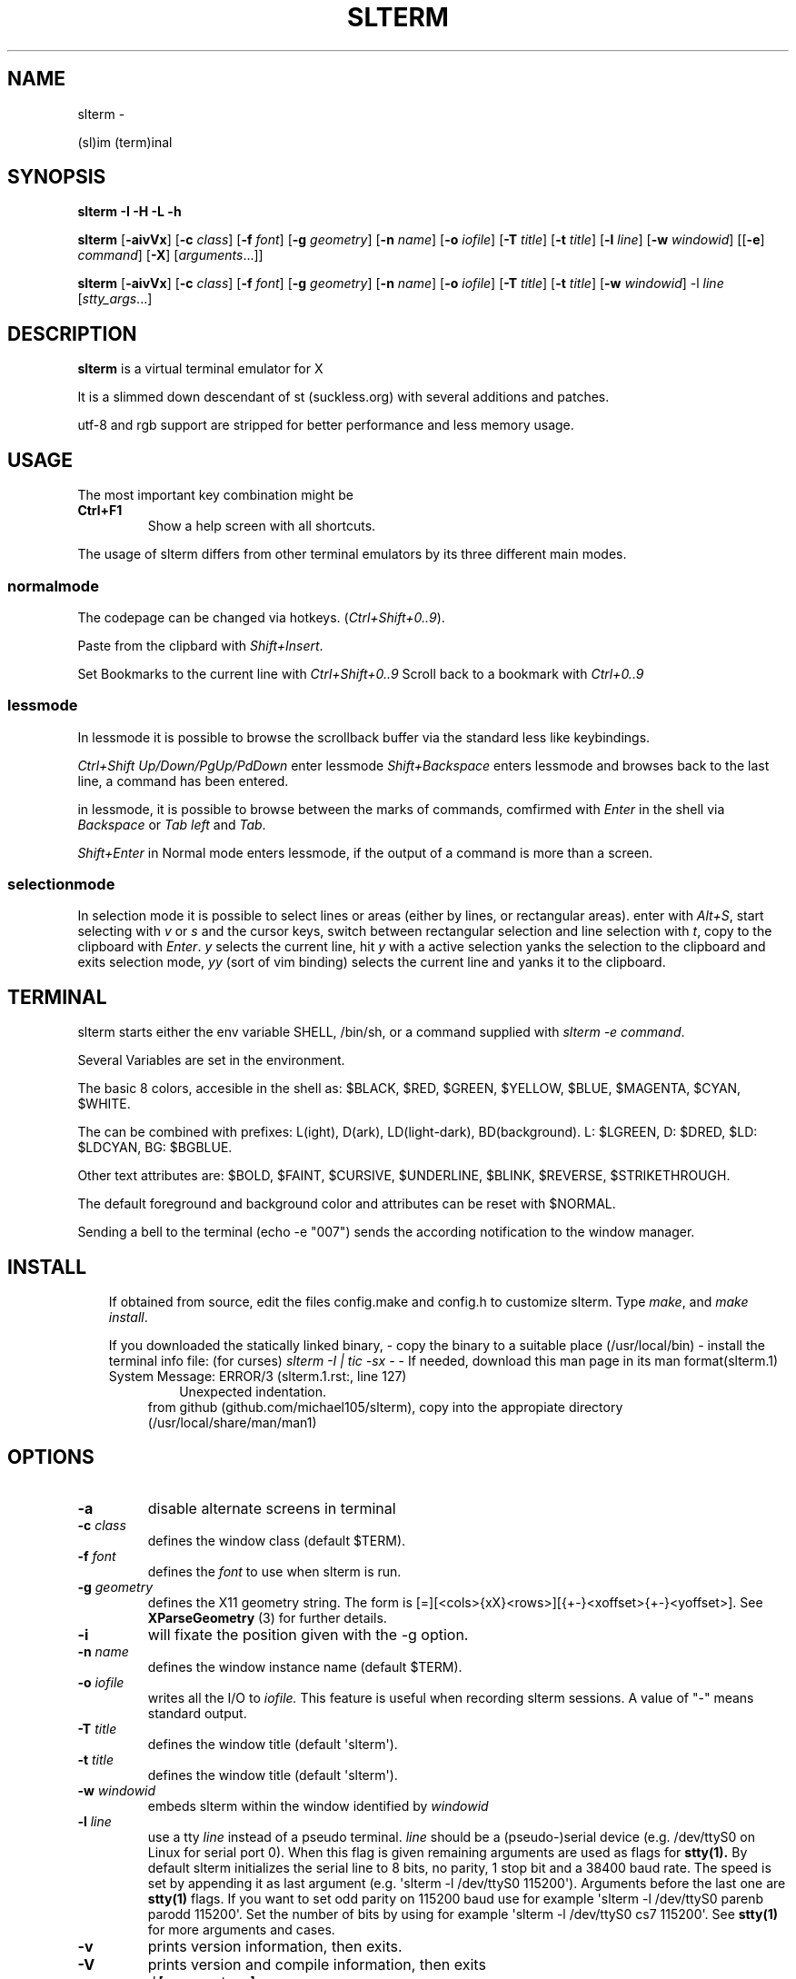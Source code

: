 .\" Man page generated from reStructuredText.
.
.TH SLTERM  "" "" ""
.SH NAME
slterm \- 
.
.nr rst2man-indent-level 0
.
.de1 rstReportMargin
\\$1 \\n[an-margin]
level \\n[rst2man-indent-level]
level margin: \\n[rst2man-indent\\n[rst2man-indent-level]]
-
\\n[rst2man-indent0]
\\n[rst2man-indent1]
\\n[rst2man-indent2]
..
.de1 INDENT
.\" .rstReportMargin pre:
. RS \\$1
. nr rst2man-indent\\n[rst2man-indent-level] \\n[an-margin]
. nr rst2man-indent-level +1
.\" .rstReportMargin post:
..
.de UNINDENT
. RE
.\" indent \\n[an-margin]
.\" old: \\n[rst2man-indent\\n[rst2man-indent-level]]
.nr rst2man-indent-level -1
.\" new: \\n[rst2man-indent\\n[rst2man-indent-level]]
.in \\n[rst2man-indent\\n[rst2man-indent-level]]u
..
.sp
(sl)im (term)inal
.SH SYNOPSIS
.sp
\fBslterm\fP \fB\-I\fP \fB\-H\fP \fB\-L\fP \fB\-h\fP
.sp
\fBslterm\fP [\fB\-aivVx\fP] [\fB\-c\fP \fIclass\fP] [\fB\-f\fP \fIfont\fP] [\fB\-g\fP \fIgeometry\fP]
[\fB\-n\fP \fIname\fP] [\fB\-o\fP \fIiofile\fP] [\fB\-T\fP \fItitle\fP] [\fB\-t\fP \fItitle\fP]
[\fB\-l\fP \fIline\fP] [\fB\-w\fP \fIwindowid\fP] [[\fB\-e\fP] \fIcommand\fP] [\fB\-X\fP]
[\fIarguments\fP\&...]]
.sp
\fBslterm\fP [\fB\-aivVx\fP] [\fB\-c\fP \fIclass\fP] [\fB\-f\fP \fIfont\fP] [\fB\-g\fP \fIgeometry\fP]
[\fB\-n\fP \fIname\fP] [\fB\-o\fP \fIiofile\fP] [\fB\-T\fP \fItitle\fP] [\fB\-t\fP \fItitle\fP]
[\fB\-w\fP \fIwindowid\fP] \-l \fIline\fP [\fIstty_args\fP\&...]
.SH DESCRIPTION
.sp
\fBslterm\fP is a virtual terminal emulator for X
.sp
It is a slimmed down descendant of st (suckless.org)
with several additions and patches.
.sp
utf\-8 and rgb support are stripped for better performance and less memory usage.
.SH USAGE
.sp
The most important key combination might be
.INDENT 0.0
.TP
.B \fBCtrl+F1\fP
Show a help screen with all shortcuts.
.UNINDENT
.sp
The usage of slterm differs from other terminal emulators by its three different main modes.
.SS normalmode
.sp
The codepage can be changed via hotkeys. (\fICtrl+Shift+0..9\fP).
.sp
Paste from the clipbard with \fIShift+Insert\fP\&.
.sp
Set Bookmarks to the current line with \fICtrl+Shift+0..9\fP
Scroll back to a bookmark with \fICtrl+0..9\fP
.SS lessmode
.sp
In lessmode it is possible to browse the scrollback buffer via
the standard less like keybindings.
.sp
\fICtrl+Shift Up/Down/PgUp/PdDown\fP enter lessmode
\fIShift+Backspace\fP enters lessmode and browses back to the last line,
a command has been entered.
.sp
in lessmode, it is possible to browse between the marks of commands,
comfirmed with \fIEnter\fP in the shell via \fIBackspace\fP or \fITab left\fP and \fITab\fP\&.
.sp
\fIShift+Enter\fP in Normal mode enters lessmode, if the output
of a command is more than a screen.
.SS selectionmode
.sp
In selection mode it is possible to select lines or areas (either by lines,
or rectangular areas).
enter with \fIAlt+S\fP, start selecting with \fIv\fP or \fIs\fP and the cursor keys,
switch between rectangular selection and line selection with \fIt\fP,
copy to the clipboard with \fIEnter\fP\&.
\fIy\fP selects the current line, hit \fIy\fP with a active selection yanks the
selection to the clipboard and exits selection mode,
\fIyy\fP (sort of vim binding) selects the current line
and yanks it to the clipboard.
.SH TERMINAL
.sp
slterm starts either the env variable SHELL, /bin/sh, or a command supplied with
\fIslterm \-e command\fP\&.
.sp
Several Variables are set in the environment.
.sp
The basic 8 colors, accesible in the shell as:
$BLACK, $RED, $GREEN, $YELLOW, $BLUE, $MAGENTA, $CYAN, $WHITE.
.sp
The can be combined with prefixes: L(ight), D(ark), LD(light\-dark), BD(background).
L: $LGREEN, D: $DRED, $LD: $LDCYAN, BG: $BGBLUE.
.sp
Other text attributes are: $BOLD, $FAINT, $CURSIVE, $UNDERLINE, $BLINK, $REVERSE, $STRIKETHROUGH.
.sp
The default foreground and background color and attributes can be reset with $NORMAL.
.sp
Sending a bell to the terminal (echo \-e "007") sends
the according notification to the window manager.
.SH INSTALL
.INDENT 0.0
.INDENT 3.5
If obtained from source, edit the files config.make and config.h
to customize slterm. Type \fImake\fP, and \fImake install\fP\&.
.sp
If you downloaded the statically linked binary,
\- copy the binary to a suitable place (/usr/local/bin)
\- install the terminal info file: (for curses) \fIslterm \-I | tic \-sx \-\fP
\- If needed, download this man page in its man format(slterm.1)
.IP "System Message: ERROR/3 (slterm.1.rst:, line 127)"
Unexpected indentation.
.INDENT 0.0
.INDENT 3.5
from github (github.com/michael105/slterm),
copy into the appropiate directory (/usr/local/share/man/man1)
.UNINDENT
.UNINDENT
.UNINDENT
.UNINDENT
.SH OPTIONS
.INDENT 0.0
.TP
.B \fB\-a\fP
disable alternate screens in terminal
.TP
.B \fB\-c\fP \fIclass\fP
defines the window class (default $TERM).
.TP
.B \fB\-f\fP \fIfont\fP
defines the \fIfont\fP to use when slterm is run.
.TP
.B \fB\-g\fP \fIgeometry\fP
defines the X11 geometry string. The form is
[=][<cols>{xX}<rows>][{+\-}<xoffset>{+\-}<yoffset>]. See
\fBXParseGeometry\fP (3) for further details.
.TP
.B \fB\-i\fP
will fixate the position given with the \-g option.
.TP
.B \fB\-n\fP \fIname\fP
defines the window instance name (default $TERM).
.TP
.B \fB\-o\fP \fIiofile\fP
writes all the I/O to \fIiofile.\fP This feature is useful when recording
slterm sessions. A value of "\-" means standard output.
.TP
.B \fB\-T\fP \fItitle\fP
defines the window title (default \(aqslterm\(aq).
.TP
.B \fB\-t\fP \fItitle\fP
defines the window title (default \(aqslterm\(aq).
.TP
.B \fB\-w\fP \fIwindowid\fP
embeds slterm within the window identified by \fIwindowid\fP
.TP
.B \fB\-l\fP \fIline\fP
use a tty \fIline\fP instead of a pseudo terminal. \fIline\fP should be a
(pseudo\-)serial device (e.g. /dev/ttyS0 on Linux for serial port 0).
When this flag is given remaining arguments are used as flags for
\fBstty(1).\fP By default slterm initializes the serial line to 8 bits, no
parity, 1 stop bit and a 38400 baud rate. The speed is set by
appending it as last argument (e.g. \(aqslterm \-l /dev/ttyS0 115200\(aq).
Arguments before the last one are \fBstty(1)\fP flags. If you want to
set odd parity on 115200 baud use for example \(aqslterm \-l /dev/ttyS0
parenb parodd 115200\(aq. Set the number of bits by using for example
\(aqslterm \-l /dev/ttyS0 cs7 115200\(aq. See \fBstty(1)\fP for more arguments and
cases.
.TP
.B \fB\-v\fP
prints version information, then exits.
.TP
.B \fB\-V\fP
prints version and compile information, then exits
.TP
.B \fB\-e\fP \fIcommand\fP \fB[\fP \fIarguments\fP \fB\&... ]\fP
slterm executes \fIcommand\fP instead of the shell. If this is used it \fBmust
be the last option\fP on the command line, as in xterm / rxvt. This
option is only intended for compatibility, and all the remaining
arguments are used as a command even without it.
.TP
.B \fB\-x\fP
enable reading of the XResources database for the configuration
slterm must have been compiled with the XRESOURCES flag in config.h.in set to 1
.TP
.B \fB\-X\fP
lock all memory pages into memory, prevent swapping.
Secrets could be revealed, also years later, if the memory
is swapped to disk. Worse, with flash disks also erasing
the contents will not necessarily erase the written cells.
This option locks all memory pages into ram.
.UNINDENT
.SH AUTHORS
.sp
(2020\-2024) Michael (misc147), www.github.com/michael105
.sp
The code is based on st, the suckless terminal emulator,
fetched from git 1.1.2020, which was based on code from Aurelien Aptel.
.sp
The patches to slterm had been provided by:
.sp
Tonton Couillon,
dcat,
Jochen Sprickerhof,
M Farkas\-Dyck,
Ivan Tham,
Ori Bernstein,
Matthias Schoth,
Laslo Hunhold,
Paride Legovini,
Lorenzo Bracco,
Kamil Kleban,
Avi Halachmi,
Jacob Prosser,
Augusto Born de Oliveira,
Kai Hendry,
Laslo Hunhold,
Matthew Parnell,
Doug Whiteley,
Aleksandrs Stier,
Devin J. Pohly,
Sai Praneeth Reddy
.SH LICENSE
.sp
MIT, see the LICENSE file for the terms of redistribution or type slterm \-L
.SH SEE ALSO
.sp
\fBtabbed\fP(1), \fButmp\fP(1), \fBstty\fP(1)
.SH BUGS
.sp
See the README in the distribution.
.\" Generated by docutils manpage writer.
.
